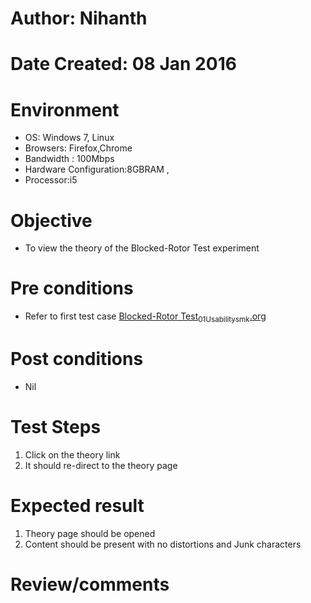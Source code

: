 * Author: Nihanth
* Date Created: 08 Jan 2016
* Environment
  - OS: Windows 7, Linux
  - Browsers: Firefox,Chrome
  - Bandwidth : 100Mbps
  - Hardware Configuration:8GBRAM , 
  - Processor:i5

* Objective
  - To view the theory of the Blocked-Rotor Test experiment

* Pre conditions
  - Refer to first test case [[https://github.com/Virtual-Labs/virtual-electrical-machine-iitg/blob/master/test-cases/integration_test-cases/Blocked-Rotor Test/Blocked-Rotor Test_01_Usability_smk.org][Blocked-Rotor Test_01_Usability_smk.org]]

* Post conditions
  - Nil
* Test Steps
  1. Click on the theory link 
  2. It should re-direct to the theory page

* Expected result
  1. Theory page should be opened
  2. Content should be present with no distortions and Junk characters

* Review/comments


